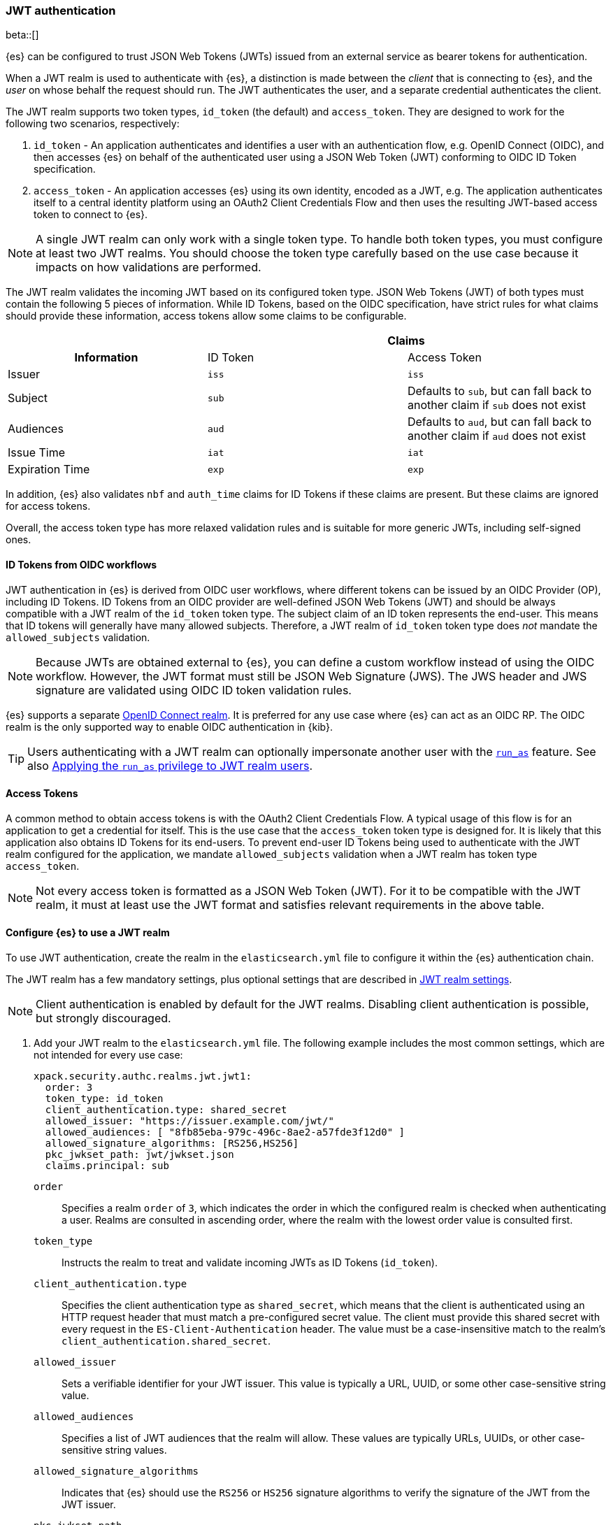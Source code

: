 [role="xpack"]
[[jwt-auth-realm]]
=== JWT authentication

beta::[]

{es} can be configured to trust JSON Web Tokens (JWTs) issued from an external service
as bearer tokens for authentication.

When a JWT realm is used to authenticate with {es}, a distinction is made
between the _client_ that is connecting to {es}, and the _user_ on whose behalf
the request should run. The JWT authenticates the user, and a separate credential
authenticates the client.

The JWT realm supports two token types, `id_token` (the default) and `access_token`.
They are designed to work for the following two scenarios, respectively:

1. `id_token` - An application authenticates and identifies a user with an authentication flow,
e.g. OpenID Connect (OIDC), and then accesses {es} on behalf of the authenticated user using
a JSON Web Token (JWT) conforming to OIDC ID Token specification.
2. `access_token` - An application accesses {es} using its own identity, encoded as a JWT,
e.g. The application authenticates itself to a central identity platform using an
OAuth2 Client Credentials Flow and then uses the resulting JWT-based access token to connect to {es}.

NOTE: A single JWT realm can only work with a single token type. To handle both token types,
you must configure at least two JWT realms. You should choose the token type carefully based
on the use case because it impacts on how validations are performed.

The JWT realm validates the incoming JWT based on its configured token type.
JSON Web Tokens (JWT) of both types must contain the following 5 pieces of information.
While ID Tokens, based on the OIDC specification, have strict rules for what claims should provide these information,
access tokens allow some claims to be configurable.

[cols="3",frame=all]
|====
h|             2+^h| Claims
h| Information     | ID Token   | Access Token
 | Issuer          | `iss`      | `iss`
 | Subject         | `sub`      | Defaults to `sub`, but can fall back to another claim if `sub` does not exist
 | Audiences       | `aud`      | Defaults to `aud`, but can fall back to another claim if `aud` does not exist
 | Issue Time      | `iat`      | `iat`
 | Expiration Time | `exp`      | `exp`
|====

In addition, {es} also validates `nbf` and `auth_time` claims for ID Tokens if these claims are present.
But these claims are ignored for access tokens.

Overall, the access token type has more relaxed validation rules and is suitable for more generic JWTs,
including self-signed ones.

[[jwt-realm-oidc]]
==== ID Tokens from OIDC workflows
JWT authentication in {es} is derived from OIDC user workflows, where different
tokens can be issued by an OIDC Provider (OP), including ID Tokens.
ID Tokens from an OIDC provider are well-defined JSON Web Tokens (JWT) and should be always compatible with
a JWT realm of the `id_token` token type. The subject claim of an ID token represents the end-user.
This means that ID tokens will generally have many allowed subjects.
Therefore, a JWT realm of `id_token` token type does _not_ mandate the `allowed_subjects` validation.

NOTE: Because JWTs are obtained external to {es}, you can define a custom workflow
instead of using the OIDC workflow. However, the JWT format must still be JSON
Web Signature (JWS). The JWS header and JWS signature are validated using OIDC
ID token validation rules.

{es} supports a separate <<oidc-realm,OpenID Connect realm>>. It is preferred for any
use case where {es} can act as an OIDC RP. The OIDC realm is the only supported
way to enable OIDC authentication in {kib}.

TIP: Users authenticating with a JWT realm can optionally impersonate another user
with the <<run-as-privilege,`run_as`>> feature. See also <<jwt-realm-runas>>.

[[jwt-realm-oauth2]]
==== Access Tokens
A common method to obtain access tokens is with the OAuth2 Client Credentials Flow.
A typical usage of this flow is for an application to get a credential for itself.
This is the use case that the `access_token` token type is designed for.
It is likely that this application also obtains ID Tokens for its end-users.
To prevent end-user ID Tokens being used to authenticate with the JWT realm configured
for the application, we mandate `allowed_subjects` validation when a JWT realm
has token type `access_token`.

NOTE: Not every access token is formatted as a JSON Web Token (JWT).
For it to be compatible with the JWT realm, it must at least use the JWT format and satisfies
relevant requirements in the above table.


[[jwt-realm-configuration]]
==== Configure {es} to use a JWT realm

To use JWT authentication, create the realm in the `elasticsearch.yml` file
to configure it within the {es} authentication chain.

The JWT realm has a few mandatory settings, plus optional settings that are
described in <<ref-jwt-settings,JWT realm settings>>.

NOTE: Client authentication is enabled by default for the JWT realms. Disabling
client authentication is possible, but strongly discouraged.

. Add your JWT realm to the `elasticsearch.yml` file. The following example
includes the most common settings, which are not intended for every use case:
+
--
[source,yaml]
----
xpack.security.authc.realms.jwt.jwt1:
  order: 3
  token_type: id_token
  client_authentication.type: shared_secret
  allowed_issuer: "https://issuer.example.com/jwt/"
  allowed_audiences: [ "8fb85eba-979c-496c-8ae2-a57fde3f12d0" ]
  allowed_signature_algorithms: [RS256,HS256]
  pkc_jwkset_path: jwt/jwkset.json
  claims.principal: sub
----

`order`::
Specifies a realm `order` of `3`, which indicates the order in which the
configured realm is checked when authenticating a user. Realms are consulted in
ascending order, where the realm with the lowest order value is consulted first.

`token_type`::
Instructs the realm to treat and validate incoming JWTs as ID Tokens (`id_token`).

`client_authentication.type`::
Specifies the client authentication type as `shared_secret`, which means that
the client is authenticated using an HTTP request header that must match a
pre-configured secret value. The client must provide this shared secret with
every request in the `ES-Client-Authentication` header. The value must be a
case-insensitive match to the realm's `client_authentication.shared_secret`.

`allowed_issuer`::
Sets a verifiable identifier for your JWT issuer. This value is typically a
URL, UUID, or some other case-sensitive string value.

`allowed_audiences`::
Specifies a list of JWT audiences that the realm will allow.
These values are typically URLs, UUIDs, or other case-sensitive string values.

`allowed_signature_algorithms`::
Indicates that {es} should use the `RS256` or `HS256` signature algorithms to
verify the signature of the JWT from the JWT issuer.

`pkc_jwkset_path`::
The file path to a JSON Web Key Set (JWKS) containing the public key material
that the JWT realm uses to verify JWT signatures. If a path is provided,
then it is resolved relative to the {es} configuration directory. In {ecloud},
use an absolute path starting with `/app/config/`.

`claims.principal`::
The name of the JWT claim that contains the user's principal (username).

The following is an example snippet for configure a JWT realm for handling
access tokens:

[source,yaml]
----
xpack.security.authc.realms.jwt.jwt2:
  order: 4
  token_type: access_token
  client_authentication.type: shared_secret
  allowed_issuer: "https://issuer.example.com/jwt/"
  allowed_subjects: [ "123456-compute@developer.example.com" ]
  allowed_audiences: [ "elasticsearch" ]
  required_claims:
    token_use: access
    version: ["1.0", "2.0"]
  allowed_signature_algorithms: [RS256,HS256]
  pkc_jwkset_path: "https://idp-42.example.com/.well-known/configuration"
  fallback_claims.sub: client_id
  fallback_claims.aud: scope
  claims.principal: sub
----

`token_type`::
Instructs the realm to treat and validate incoming JWTs as access tokens (`access_token`).

`allowed_subjects`::
Specifies a list of JWT subjects that the realm will allow.
These values are typically URLs, UUIDs, or other case-sensitive string values.

NOTE: This setting is mandatory for when `token_type` is `access_token`.

`required_claims`::
Specifies a list of key/value pairs for additional verifications to be performed
against a JWT. The values are either a string or an array of strings.

`fallback_claims.sub`::
The name of the JWT claim to extract the subject information if the `sub` claim does not exist.
This setting is only available when `token_type` is `access_token`.
The fallback is applied everywhere the `sub` claim is used.
In the above snippet, it means the `claims.principal` will also fallback to `client_id`
if `sub` does not exist.

`fallback_claims.aud`::
The name of the JWT claim to extract the audiences information if the `aud` claim does not exist.
This setting is only available when `token_type` is `access_token`.
The fallback is applied everywhere the `aud` claim is used.

--

. After defining settings, use the
{ref}/elasticsearch-keystore.html[`elasticsearch-keystore`] tool to store
values for secure settings in the {es} keystore.

.. Store the `shared_secret` value for `client_authentication.type`:
+
[source,shell]
----
bin/elasticsearch-keystore add xpack.security.authc.realms.jwt.jwt1.client_authentication.shared_secret
----

.. Store the HMAC keys for `allowed_signature_algorithms`, which use the HMAC
SHA-256 algorithm `HS256` in the example:
+
[source,shell]
----
bin/elasticsearch-keystore add-file xpack.security.authc.realms.jwt.jwt1.hmac_jwkset <path> <1>
----
<1> Path to a JWKS, which is a resource for a set of JSON-encoded secret keys.
The file can be removed after you load the contents into the {es} keystore.
+
[NOTE]
====
Using the JWKS is preferred. However, you can add an HMAC key in string format
using the following command. This format is compatible with HMAC UTF-8 keys, but
only supports a single key with no attributes. You can only use one HMAC format
(either `hmac_jwkset` or `hmac_key`) simultaneously.

[source,shell]
----
bin/elasticsearch-keystore add xpack.security.authc.realms.jwt.jwt1.hmac_key
----
====

[[jwt-validation]]
==== JWT encoding and validation
JWTs can be parsed into three pieces:

Header::
Provides information about how to validate the token.

Claims::
Contains data about the calling user or application.

Signature::
The data that's used to validate the token.

[source,js]
----
Header: {"typ":"JWT","alg":"HS256"}
Claims: {"aud":"aud8","sub":"security_test_user","iss":"iss8","exp":4070908800,"iat":946684800}
Signature: UnnFmsoFKfNmKMsVoDQmKI_3-j95PCaKdgqqau3jPMY
----
// NOTCONSOLE

This example illustrates a partial decoding of a JWT. The validity period is
from 2000 to 2099 (inclusive), as defined by the issue time (`iat`) and
expiration time (`exp`). JWTs typically have a validity period shorter than
100 years, such as 1-2 hours or 1-7 days, not an entire human life.

The signature in this example is deterministic because the header, claims, and
HMAC key are fixed. JWTs typically have a `nonce` claim to make the signature
non-deterministic. The supported JWT encoding is JSON Web Signature (JWS), and
the JWS `Header` and `Signature` are validated using OpenID Connect ID Token
validation rules. Some validation is customizable through
<<ref-jwt-settings,JWT realm settings>>.

[[jwt-validation-header]]
===== Header claims
The header claims indicate the token type and the algorithm used to sign the
token.

`alg`::
(Required, String) Indicates the algorithm that was used to sign the token, such
as `HS256`. The algorithm must be in the realm's allow list.

`typ`::
(Optional, String) Indicates the token type, which must be `JWT`.

[[jwt-validation-payload]]
===== Payload claims
Tokens contain several claims, which provide information about the user
who is issuing the token, and the token itself.
Depending on the token type, these information can optionally be identified
by different claims.

====== JWT payload claims
The following claims are validated by a subset of OIDC ID token rules.

{es} doesn't validate `nonce` claims, but a custom JWT issuer can add a
random `nonce` claim to introduce entropy into the signature.

NOTE: You can relax validation of any of the time-based claims by setting
`allowed_clock_skew`. This value sets the maximum allowed clock skew before
validating JWTs with respect to their authentication time (`auth_time`),
creation (`iat`), not before (`nbf`), and expiration times (`exp`).

`iss`::
(Required, String) Denotes the issuer that created the ID token. The value must
be an exact, case-sensitive match to the value in the `allowed_issuer` setting.

`sub`::
(Required*, String) Indicates the subject that the ID token is created for.
If the JWT realm is of the `id_token` type, this claim is mandatory.
A JWT realm of the `id_token` type by defaults accepts all subjects.
A JWT realm of the access_token type must specify the `allowed_subjects` setting and the subject value
must be an exact, case-sensitive match to any of the CSV values in the
allowed_subjects setting.
A JWT realm of the access_token type can specify a fallback claim that will
be used in place where the `sub` claim does not exist.

`aud`::
(Required*, String) Indicates the audiences that the ID token is for, expressed as a
comma-separated value (CSV). One of the values must be an exact, case-sensitive
match to any of the CSV values in the `allowed_audiences` setting.
If the JWT realm is of the `id_token` type, this claim is mandatory.
A JWT realm of the `access_token` type can specify a fallback claim that will
be used in place where the `aud` claim does not exist.

`exp`::
(Required, integer) Expiration time for the ID token, expressed in UTC
seconds since epoch.

`iat`::
(Required, integer) Time that the ID token was issued, expressed in UTC
seconds since epoch.

`nbf`::
(Optional, integer) Indicates the time before which the JWT must not be accepted,
expressed as UTC seconds since epoch.
This claim is optional. If it exists, a JWT realm of `id_token` type will verify
it, while a JWT realm of `access_token` will just ignore it.

`auth_time`::
(Optional, integer) Time when the user authenticated to the JWT issuer,
expressed as UTC seconds since epoch.
This claim is optional. If it exists, a JWT realm of `id_token` type will verify
it, while a JWT realm of `access_token` will just ignore it.


[[jwt-validation-payload-es]]
====== {es} settings for consuming JWT claims
{es} uses JWT claims for the following settings.

`principal`::
(Required, String) Contains the user's principal (username). The value is
configurable using the realm setting `claims.principal`. If not set, the value
defaults to `sub`. You can configure an optional regular expression using the
`claims.principal_pattern` to extract a substring.

`groups`::
(Optional, JSON array) Contains the user's group membership.
The value is configurable using the realm setting `claims.groups`. You can
configure an optional regular expression using the realm setting
`claims.groups_pattern` to extract a substring value.

`name`::
(Optional, String) Contains a human-readable identifier that identifies the
subject of the token. The value is configurable using the realm setting
`claims.name`. You can configure an optional regular expression using the realm
setting `claims.name_pattern` to extract a substring value.

`mail`::
(Optional, String) Contains the e-mail address to associate with the user. The
value is configurable using the realm setting `claims.mail`. You can configure an
optional regular expression using the realm setting `claims.mail_pattern` to
extract a substring value.

`dn`::
(Optional, String) Contains the user's Distinguished Name (DN), which uniquely
identifies a user or group. The value is configurable using the realm setting
`claims.dn`. You can configure an optional regular expression using the realm
setting `claims.dn_pattern` to extract a substring value.

[[jwt-authorization]]
==== JWT realm authorization
The JWT realm supports authorization with the create or update role mappings API,
or delegating authorization to another realm. You cannot use these methods
simultaneously, so choose whichever works best for your environment.

IMPORTANT: You cannot map roles in the JWT realm using the `role_mapping.yml`
file.

[[jwt-authorization-role-mapping]]
===== Authorizing with the role mapping API
You can use the
<<security-api-put-role-mapping,create or update role mappings API>> to define
role mappings that determine which roles should be assigned to each user based on
their username, groups, or other metadata.

[source,console]
----
PUT /_security/role_mapping/jwt1_users?refresh=true
{
  "roles" : [ "user" ],
  "rules" : { "all" : [
      { "field": { "realm.name": "jwt1" } },
      { "field": { "username": "principalname1" } },
      { "field": { "dn": "CN=Principal Name 1,DC=example.com" } },
      { "field": { "groups": "group1" } },
      { "field": { "metadata.jwt_claim_other": "other1" } }
  ] },
  "enabled": true
}
----

If you use this API in the JWT realm, the following claims are available for
role mapping:

`principal`::
(Required, String) Principal claim that is used as the {es} user's username.

`dn`::
(Optional, String) Distinguished Name (DN) that is used as the {es} user's DN.

`groups`::
(Optional, String) Comma-separated value (CSV) list that is used as the {es}
user's list of groups.

`metadata`::
(Optional, object) Additional metadata about the user, such as strings, integers,
boolean values, and collections that are used as the {es} user's metadata.
These values are key value pairs formatted as
`metadata.jwt_claim_<key>` = `<value>`.

[[jwt-authorization-delegation]]
===== Delegating JWT authorization to another realm
If you <<authorization_realms,delegate authorization>> to other realms from the
JWT realm, only the `principal` claim is available for role lookup. When
delegating the assignment and lookup of roles to another realm from the JWT
realm, claims for `dn`, `groups`, `mail`, `metadata`, and `name` are not used
for the {es} user's values. Only the JWT `principal` claim is passed to the
delegated authorization realms. The realms that are delegated for authorization
- not the JWT realm - become responsible for populating all of the {es} user's
values.

The following example shows how you define delegation authorization in the
`elasticsearch.yml` file to multiple other realms from the JWT realm. A JWT
realm named `jwt2` is delegating authorization to multiple realms:

[source,yaml]
----
xpack.security.authc.realms.jwt.jwt2.authorization_realms: file1,native1,ldap1,ad1
----

You can then use the
<<security-api-put-role-mapping,create or update role mappings API>> to map
roles to the authorizing realm. The following example maps roles in the `native1`
realm for the `principalname1` JWT principal.

[source,console]
----
PUT /_security/role_mapping/native1_users?refresh=true
{
  "roles" : [ "user" ],
  "rules" : { "all" : [
      { "field": { "realm.name": "native1" } },
      { "field": { "username": "principalname1" } }
  ] },
  "enabled": true
}
----

If realm `jwt2` successfully authenticates a client with a JWT for principal
`principalname1`, and delegates authorization to one of the listed realms
(such as `native1`), then that realm can look up the {es} user's values. With
this defined role mapping, the realm can also look up this role mapping rule
linked to realm `native1`.

[[jwt-realm-runas]]
===== Applying the `run_as` privilege to JWT realm users
{es} can retrieve roles for a JWT user through either role mapping or
delegated authorization. Regardless of which option you choose, you can apply the
<<run-as-privilege-apply,`run_as` privilege>> to a role so that a user can
submit authenticated requests to "run as" a different user. To submit requests as
another user, include the `es-security-runas-user` header in your requests.
Requests run as if they were issued from that user and {es} uses their roles.

For example, let's assume that there's a user with the username `user123_runas`.
The following request creates a user role named `jwt_role1`, which specifies a
`run_as` user with the `user123_runas` username. Any user with the `jwt_role1`
role can issue requests as the specified `run_as` user.

[source,console]
----
POST /_security/role/jwt_role1?refresh=true
{
  "cluster": ["manage"],
  "indices": [ { "names": [ "*" ], "privileges": ["read"] } ],
  "run_as": [ "user123_runas" ],
  "metadata" : { "version" : 1 }
}
----

You can then map that role to a user in a specific realm. The following request
maps the `jwt_role1` role to a user with the username `user2` in the `jwt2` JWT
realm. This means that {es} will use the `jwt2` realm to authenticate the user
named `user2`. Because `user2` has a role (the `jwt_role1` role) that includes
the `run_as` privilege, {es} retrieves the role mappings for the `user123_runas`
user and uses the roles for that user to submit requests.

[source,console]
----
POST /_security/role_mapping/jwt_user1?refresh=true
{
  "roles": [ "jwt_role1"],
  "rules" : { "all" : [
      { "field": { "realm.name": "jwt2" } },
      { "field": { "username": "user2" } }
  ] },
  "enabled": true,
  "metadata" : { "version" : 1 }
}
----

After mapping the roles, you can make an
<<security-api-authenticate,authenticated call>> to {es} using a JWT and include
the `ES-Client-Authentication` header:

[source,sh]
----
curl -s -X GET -H "Authorization: Bearer eyJ0eXAiOiJKV1QiLCJhbGciOiJIUzI1NiJ9.eyJhdWQiOlsiZXMwMSIsImVzMDIiLCJlczAzIl0sInN1YiI6InVzZXIyIiwiaXNzIjoibXktaXNzdWVyIiwiZXhwIjo0MDcwOTA4ODAwLCJpYXQiOjk0NjY4NDgwMCwiZW1haWwiOiJ1c2VyMkBzb21ldGhpbmcuZXhhbXBsZS5jb20ifQ.UgO_9w--EoRyUKcWM5xh9SimTfMzl1aVu6ZBsRWhxQA" -H "ES-Client-Authentication: sharedsecret test-secret" https://localhost:9200/_security/_authenticate
----
// NOTCONSOLE

The response includes the user who submitted the request (`user2`), including
the `jwt_role1` role that you mapped to this user in the JWT realm:

[source,sh]
----
{"username":"user2","roles":["jwt_role1"],"full_name":null,"email":"user2@something.example.com",
"metadata":{"jwt_claim_email":"user2@something.example.com","jwt_claim_aud":["es01","es02","es03"],
"jwt_claim_sub":"user2","jwt_claim_iss":"my-issuer"},"enabled":true,"authentication_realm":
{"name":"jwt2","type":"jwt"},"lookup_realm":{"name":"jwt2","type":"jwt"},"authentication_type":"realm"}
%
----

If you want to specify a request as the `run_as` user, include the
the `es-security-runas-user` header with the name of the user that you
want to submit requests as. The following request uses the `user123_runas` user:

[source,sh]
----
curl -s -X GET -H "Authorization: Bearer eyJ0eXAiOiJKV1QiLCJhbGciOiJIUzI1NiJ9.eyJhdWQiOlsiZXMwMSIsImVzMDIiLCJlczAzIl0sInN1YiI6InVzZXIyIiwiaXNzIjoibXktaXNzdWVyIiwiZXhwIjo0MDcwOTA4ODAwLCJpYXQiOjk0NjY4NDgwMCwiZW1haWwiOiJ1c2VyMkBzb21ldGhpbmcuZXhhbXBsZS5jb20ifQ.UgO_9w--EoRyUKcWM5xh9SimTfMzl1aVu6ZBsRWhxQA" -H "ES-Client-Authentication: sharedsecret test-secret" -H "es-security-runas-user: user123_runas" https://localhost:9200/_security/_authenticate
----
// NOTCONSOLE

In the response, you'll see that the `user123_runas` user submitted the request,
and {es} used the `jwt_role1` role:

[source,sh]
----
{"username":"user123_runas","roles":["jwt_role1"],"full_name":null,"email":null,"metadata":{},
"enabled":true,"authentication_realm":{"name":"jwt2","type":"jwt"},"lookup_realm":{"name":"native",
"type":"native"},"authentication_type":"realm"}%
----

[[jwt-realm-jwkset-reloading]]
===== PKC JWKS reloading
JWT authentication supports signature verification using PKC (Public Key Cryptography)
or HMAC algorithms.

PKC JSON Web Token Key Sets (JWKS) can contain public RSA and EC keys. HMAC JWKS
or an HMAC UTF-8 JWK contain secret keys. JWT issuers typically rotate PKC JWKS
more frequently (such as daily), because RSA and EC public keys are designed to
be easier to distribute than secret keys like HMAC.

JWT realms load a PKC JWKS and an HMAC JWKS or HMAC UTF-8 JWK at startup. JWT
realms can also reload PKC JWKS contents at runtime; a reload is triggered by
signature validation failures.

NOTE: HMAC JWKS or HMAC UTF-8 JWK reloading is not supported at this time.

Load failures, parse errors, and configuration errors prevent a node from
starting (and restarting). However, runtime PKC reload errors and recoveries are
handled gracefully.

All other JWT realm validations are checked before a signature failure can
trigger a PKC JWKS reload. If multiple JWT authentication signature failures
occur simultaneously with a single {es} node, reloads are combined to reduce
the reloads that are sent externally.

Separate reload requests cannot be combined if JWT signature failures trigger:

* PKC JWKS reloads in different {es} nodes
* PKC JWKS reloads in the same {es} node at different times

[IMPORTANT]
====
Enabling client authentication (`client_authentication.type`) is strongly
recommended. Only trusted client applications and realm-specific JWT users can
trigger PKC reload attempts. Additionally, configuring the following
<<ref-jwt-settings,JWT security settings>> is recommended:

* `allowed_audiences`
* `allowed_clock_skew`
* `allowed_issuer`
* `allowed_signature_algorithms`
====

[[hmac-oidc-example]]
==== Authorizing to the JWT realm with an HMAC UTF-8 key
The following settings are for a JWT issuer, {es}, and a client of {es}. The
example HMAC key is in an OIDC format that's compatible with HMAC. The key bytes
are the UTF-8 encoding of the UNICODE characters.

IMPORTANT: HMAC UTF-8 keys need to be longer than HMAC random byte keys to
achieve the same key strength.

[[hmac-oidc-example-jwt-issuer]]
===== JWT issuer
The following values are for the bespoke JWT issuer.

[source,js]
----
Issuer:     iss8
Audiences:  aud8
Algorithms: HS256
HMAC UTF-8: hmac-oidc-key-string-for-hs256-algorithm
----
// NOTCONSOLE

[[hmac-oidc-example-jwt-realm]]
===== JWT realm settings
To define a JWT realm, add the following realm settings to `elasticsearch.yml`.

[source,yaml]
----
xpack.security.authc.realms.jwt.jwt8.order: 8 <1>
xpack.security.authc.realms.jwt.jwt8.allowed_issuer: iss8
xpack.security.authc.realms.jwt.jwt8.allowed_audiences: [aud8]
xpack.security.authc.realms.jwt.jwt8.allowed_signature_algorithms: [HS256]
xpack.security.authc.realms.jwt.jwt8.claims.principal: sub
xpack.security.authc.realms.jwt.jwt8.client_authentication.type: shared_secret
----
<1> In {ecloud}, the realm order starts at `2`. `0` and `1` are reserved in the
realm chain on {ecloud}.

===== JWT realm secure settings
After defining the realm settings, use the
{ref}/elasticsearch-keystore.html[`elasticsearch-keystore`] tool to add the
following secure settings to the {es} keystore. In {ecloud}, you define settings
for the {es} keystore under **Security** in your deployment.

[source,yaml]
----
xpack.security.authc.realms.jwt.jwt8.hmac_key: hmac-oidc-key-string-for-hs256-algorithm
xpack.security.authc.realms.jwt.jwt8.client_authentication.shared_secret: client-shared-secret-string
----

===== JWT realm role mapping rule
The following request creates role mappings for {es} in the `jwt8` realm for
the user `principalname1`:

[source,console]
----
PUT /_security/role_mapping/jwt8_users?refresh=true
{
  "roles" : [ "user" ],
  "rules" : { "all" : [
      { "field": { "realm.name": "jwt8" } },
      { "field": { "username": "principalname1" } }
  ] },
  "enabled": true
}
----

[[hmac-oidc-example-request-headers]]
===== Request headers
The following header settings are for an {es} client.

[source,js]
----
Authorization: Bearer eyJ0eXAiOiJKV1QiLCJhbGciOiJIUzI1NiJ9.eyJpc3MiOiJpc3M4IiwiYXVkIjoiYXVkOCIsInN1YiI6InNlY3VyaXR5X3Rlc3RfdXNlciIsImV4cCI6NDA3MDkwODgwMCwiaWF0Ijo5NDY2ODQ4MDB9.UnnFmsoFKfNmKMsVoDQmKI_3-j95PCaKdgqqau3jPMY
ES-Client-Authentication: SharedSecret client-shared-secret-string
----
// NOTCONSOLE

You can use this header in a `curl` request to make an authenticated call to
{es}. Both the bearer token and the client authorization token must be
specified as separate headers with the `-H` option:

[source,sh]
----
curl -s -X GET -H "Authorization: Bearer eyJ0eXAiOiJKV1QiLCJhbGciOiJIUzI1NiJ9.eyJpc3MiOiJpc3M4IiwiYXVkIjoiYXVkOCIsInN1YiI6InNlY3VyaXR5X3Rlc3RfdXNlciIsImV4cCI6NDA3MDkwODgwMCwiaWF0Ijo5NDY2ODQ4MDB9.UnnFmsoFKfNmKMsVoDQmKI_3-j95PCaKdgqqau3jPMY" -H "ES-Client-Authentication: SharedSecret client-shared-secret-string" https://localhost:9200/_security/_authenticate
----
// NOTCONSOLE

If you used role mapping in the JWT realm, the response includes the user's
`username`, their `roles`, metadata about the user, and the details about the
JWT realm itself.

[source,sh]
----
{"username":"user2","roles":["jwt_role1"],"full_name":null,"email":"user2@something.example.com",
"metadata":{"jwt_claim_email":"user2@something.example.com","jwt_claim_aud":["es01","es02","es03"],
"jwt_claim_sub":"user2","jwt_claim_iss":"my-issuer"},"enabled":true,"authentication_realm":
{"name":"jwt2","type":"jwt"},"lookup_realm":{"name":"jwt2","type":"jwt"},"authentication_type":"realm"}
----
